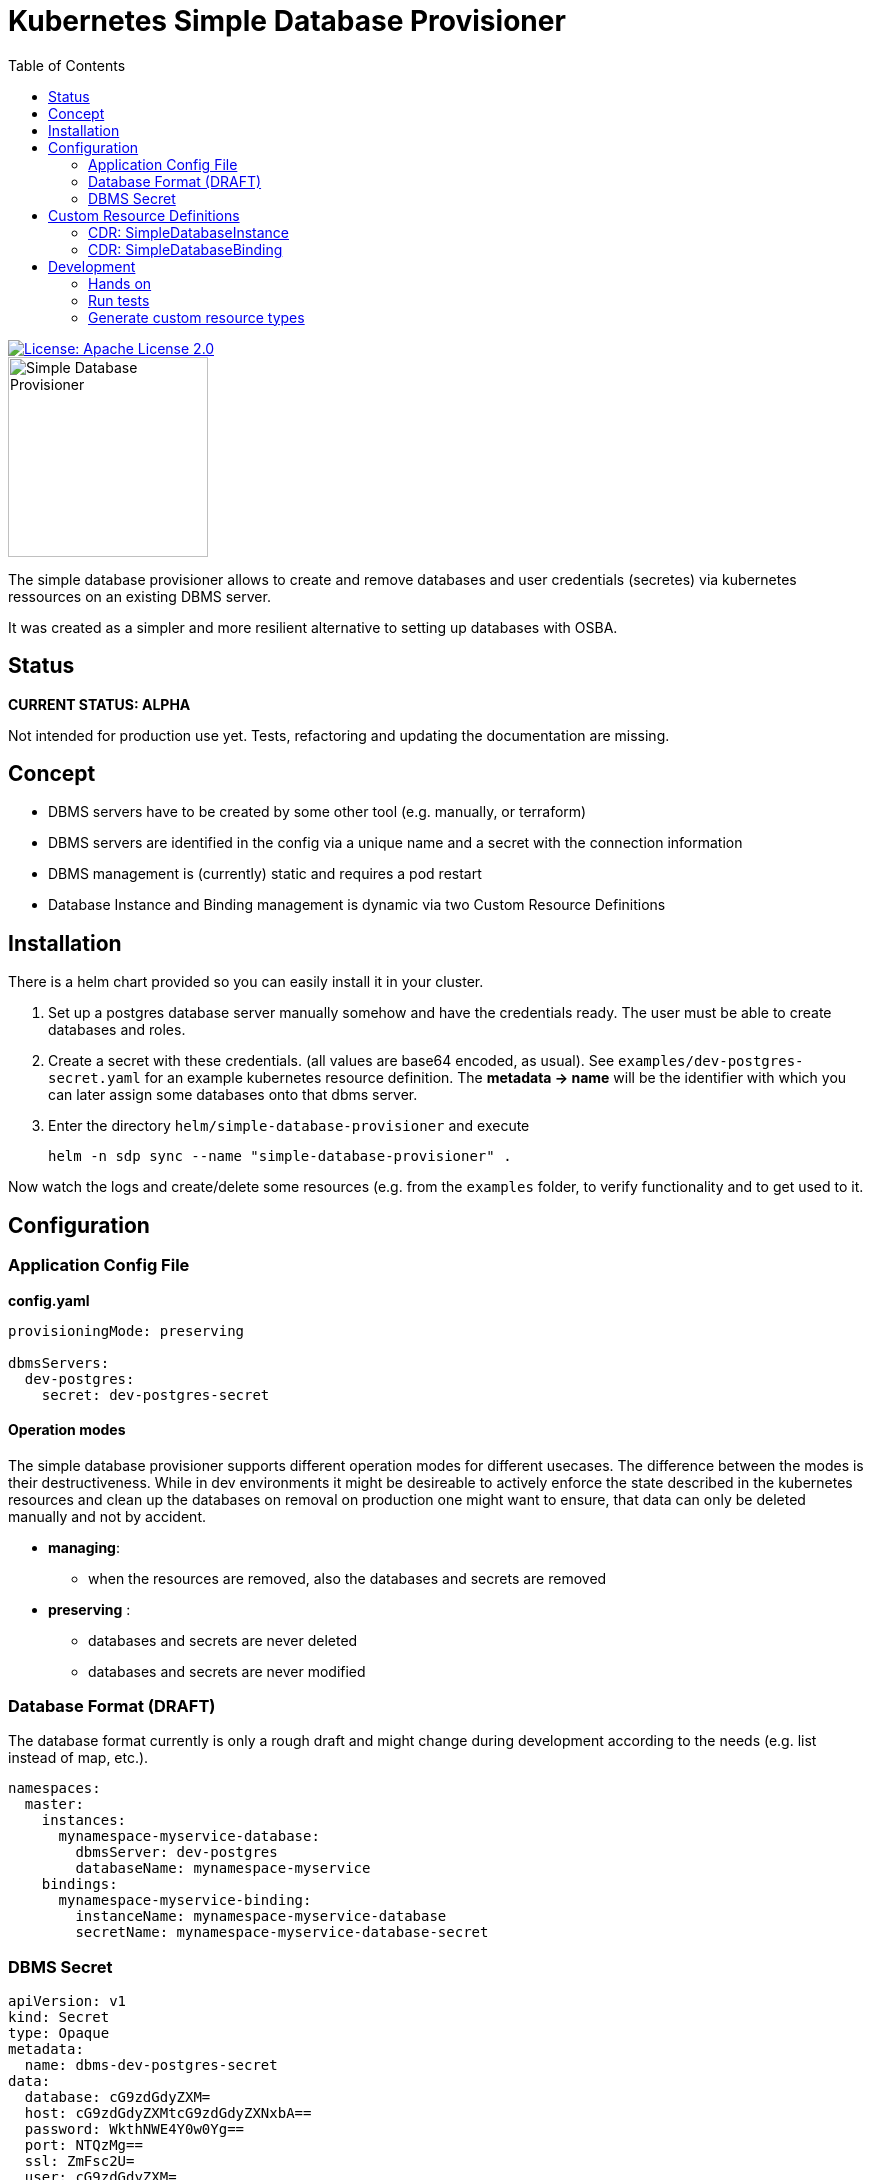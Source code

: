 = Kubernetes Simple Database Provisioner
:toc:

[link=http://www.apache.org/licenses/LICENSE-2.0.txt]
image::.images/license-apache.svg[License: Apache License 2.0]

image::.images/simple-database-provisioner.svg[alt=Simple Database Provisioner,width=200]



The simple database provisioner allows to create and remove databases and user credentials (secretes) via
kubernetes ressources on an existing DBMS server.

It was created as a simpler and more resilient alternative to setting up databases with OSBA.

== Status

**CURRENT STATUS: ALPHA**

Not intended for production use yet. Tests, refactoring
and updating the documentation are missing.


== Concept

* DBMS servers have to be created by some other tool (e.g. manually, or terraform)
* DBMS servers are identified in the config via a unique name and a secret with
  the connection information
* DBMS management is (currently) static and requires a pod restart
* Database Instance and Binding management is dynamic via two Custom Resource Definitions

== Installation

There is a helm chart provided so you can easily install it in your
cluster.

1. Set up a postgres database server manually somehow and have the
   credentials ready. The user must be able to create databases and
   roles.
2. Create a secret with these credentials. (all values are base64
   encoded, as usual). See `examples/dev-postgres-secret.yaml` for
   an example kubernetes resource definition. The **metadata -> name**
   will be the identifier with which you can later assign some databases
   onto that dbms server.
3. Enter the directory `helm/simple-database-provisioner` and execute

     helm -n sdp sync --name "simple-database-provisioner" .


Now watch the logs and create/delete some resources (e.g. from the `examples` folder, to verify functionality and to get used to it.

== Configuration

=== Application Config File

**config.yaml**
```yaml

provisioningMode: preserving

dbmsServers:
  dev-postgres:
    secret: dev-postgres-secret
```

==== Operation modes

The simple database provisioner supports different operation modes for different
usecases. The difference between the modes is their destructiveness. While in
dev environments it might be desireable to actively enforce the state described
in the kubernetes resources and clean up the databases on removal on production one
might want to ensure, that data can only be deleted manually and not by accident.

* **managing**:
   ** when the resources are removed, also the databases and secrets are removed

* **preserving** :
   ** databases and secrets are never deleted
   ** databases and secrets are never modified

=== Database Format (DRAFT)

The database format currently is only a rough draft and might
change during development according to the needs (e.g. list instead
of map, etc.).


```yaml

namespaces:
  master:
    instances:
      mynamespace-myservice-database:
        dbmsServer: dev-postgres
        databaseName: mynamespace-myservice
    bindings:
      mynamespace-myservice-binding:
        instanceName: mynamespace-myservice-database
        secretName: mynamespace-myservice-database-secret

```

=== DBMS Secret

```yaml
apiVersion: v1
kind: Secret
type: Opaque
metadata:
  name: dbms-dev-postgres-secret
data:
  database: cG9zdGdyZXM=
  host: cG9zdGdyZXMtcG9zdGdyZXNxbA==
  password: WkthNWE4Y0w0Yg==
  port: NTQzMg==
  ssl: ZmFsc2U=
  user: cG9zdGdyZXM=
```

== Custom Resource Definitions

==== CDR: SimpleDatabaseInstance

```yaml
apiVersion: apiextensions.k8s.io/v1beta1
kind: CustomResourceDefinition
metadata:
  name: simpledatabaseinstances.simpledatabaseprovisioner.k8s.ecodia.de
spec:
  group: simpledatabaseprovisioner.k8s.ecodia.de
  version: v1alpha1
  scope: Namespaced
  conditions:
  stored_versions: []
  names:
    plural: simpledatabaseinstances
    singular: simpledatabaseinstance
    kind: SimpleDatabaseInstance
    shortNames:
     - sdi
```

**Example**

```yaml
apiVersion: simpledatabaseprovisioner.k8s.ecodia.de/v1alpha1
kind: SimpleDatabaseInstance
metadata:
  name: sample-application-database
spec:
  dbmsServer: dbms-dev-postgres
  databaseName: sample-application-database
```

==== CDR: SimpleDatabaseBinding

```yaml
apiVersion: apiextensions.k8s.io/v1beta1
kind: CustomResourceDefinition
metadata:
  name: simpledatabasebindings.simpledatabaseprovisioner.k8s.ecodia.de
spec:
  group: simpledatabaseprovisioner.k8s.ecodia.de
  version: v1alpha1
  scope: Namespaced
  names:
    plural: simpledatabasebindings
    singular: simpledatabasebinding
    kind: SimpleDatabaseBinding
    shortNames:
     - sdb
```

**Example**

```yaml
apiVersion: simpledatabaseprovisioner.k8s.ecodia.de/v1alpha1
kind: SimpleDatabaseBinding
metadata:
  name: sample-application-binding
spec:
  instanceName: sample-application-database
  secretName: sample-application-database-secret
```

== Development

This controller is based on the kubernetes samplecontroller:

https://github.com/kubernetes/sample-controller


=== Hands on

Let's jump right into some hands on commands

==== Run the controller

* The controller automatically detects if it is run inside a
  cluster or can connect to a cluster via the kubernetes api

* start minikube

* run controller.py , then load the example resources and watch
  how events are read

   kubectl apply -f examples/sdi-example.yaml
   kubectl apply -f examples/sdb-example.yaml

==== Delete databases and bindings

For testing purposes it might be necessary to remove the instances and bindings:

   kubectl delete sdi/sample-application-database
   kubectl delete sdb/sample-application-binding


==== Delete Custom Resource Definitions

For testing purposes it might be necessary to remove the custom resource definitions:

    kubectl delete crd/simpledatabasebindings.simpledatabaseprovisioner.k8s.ecodia.de
    kubectl delete crd/simpledatabaseinstances.simpledatabaseprovisioner.k8s.ecodia.de

=== Run tests

To run the tests you need minikube and a postgres database
with the correct user credentials:

    minikube start
    docker run --rm --name sdp-postgres-testdb -p 5432:5432 -e POSTGRES_PASSWORD=postgres -e POSTGRES_USER=postgres postgres

Then start the tests with:
    go test simple-database-provisioner...

=== Generate custom resource types

The simple-database-provisioner controller is based on https://github.com/kubernetes/sample-controller .

It makes use of the generators in k8s.io/code-generator to generate a typed client, informers, listers and deep-copy functions. You can do this yourself using the ./hack/update-codegen.sh script.